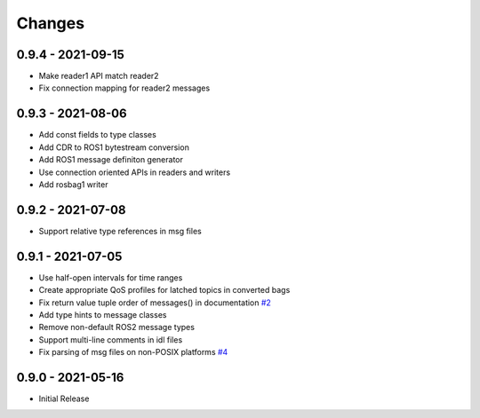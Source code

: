 .. _changes:

Changes
=======

0.9.4 - 2021-09-15
------------------
- Make reader1 API match reader2
- Fix connection mapping for reader2 messages


0.9.3 - 2021-08-06
------------------

- Add const fields to type classes
- Add CDR to ROS1 bytestream conversion
- Add ROS1 message definiton generator
- Use connection oriented APIs in readers and writers
- Add rosbag1 writer


0.9.2 - 2021-07-08
------------------

- Support relative type references in msg files


0.9.1 - 2021-07-05
------------------

- Use half-open intervals for time ranges
- Create appropriate QoS profiles for latched topics in converted bags
- Fix return value tuple order of messages() in documentation `#2`_
- Add type hints to message classes
- Remove non-default ROS2 message types
- Support multi-line comments in idl files
- Fix parsing of msg files on non-POSIX platforms `#4`_

.. _#2: https://gitlab.com/ternaris/rosbags/issues/2
.. _#4: https://gitlab.com/ternaris/rosbags/issues/4


0.9.0 - 2021-05-16
------------------

- Initial Release
